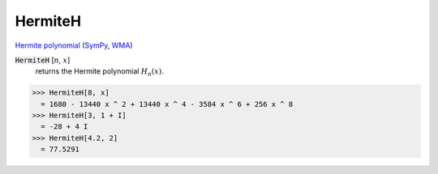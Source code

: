 HermiteH
========

`Hermite polynomial <https://en.wikipedia.org/wiki/Hermite_polynomials>`_ (`SymPy <https://docs.sympy.org/latest/modules/functions/special.html#sympy.functions.special.polynomials.hermite>`_, `WMA <https://reference.wolfram.com/language/ref/HermiteH.html>`_)

:code:`HermiteH` [:math:`n`, :math:`x`]
    returns the Hermite polynomial :math:`H_n(x)`.





>>> HermiteH[8, x]
  = 1680 - 13440 x ^ 2 + 13440 x ^ 4 - 3584 x ^ 6 + 256 x ^ 8
>>> HermiteH[3, 1 + I]
  = -28 + 4 I
>>> HermiteH[4.2, 2]
  = 77.5291
